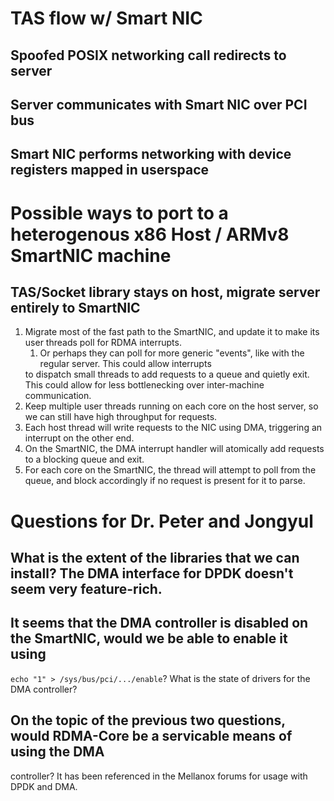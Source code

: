 * TAS flow w/ Smart NIC
** Spoofed POSIX networking call redirects to server
** Server communicates with Smart NIC over PCI bus
** Smart NIC performs networking with device registers mapped in userspace
* Possible ways to port to a heterogenous x86 Host / ARMv8 SmartNIC machine
** TAS/Socket library stays on host, migrate server entirely to SmartNIC
   1. Migrate most of the fast path to the SmartNIC, and update it to make its user threads poll for RDMA
      interrupts.
      1. Or perhaps they can poll for more generic "events", like with the regular server. This could allow interrupts
	 to dispatch small threads to add requests to a queue and quietly exit. This could allow for less bottlenecking
	 over inter-machine communication.
   2. Keep multiple user threads running on each core on the host server, so we can still have high throughput for requests.
   3. Each host thread will write requests to the NIC using DMA, triggering an interrupt on the other end.
   4. On the SmartNIC, the DMA interrupt handler will atomically add requests to a blocking queue and exit.
   5. For each core on the SmartNIC, the thread will attempt to poll from the queue, and block accordingly if no request is
      present for it to parse.
* Questions for Dr. Peter and Jongyul
** What is the extent of the libraries that we can install? The DMA interface for DPDK doesn't seem very feature-rich.
** It seems that the DMA controller is disabled on the SmartNIC, would we be able to enable it using 
   =echo "1" > /sys/bus/pci/.../enable=? What is the state of drivers for the DMA controller?
** On the topic of the previous two questions, would RDMA-Core be a servicable means of using the DMA
   controller? It has been referenced in the Mellanox forums for usage with DPDK and DMA.
